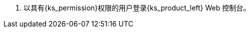 // :ks_include_id: 541b15e404b44af589125a703978271e
. 以具有pass:a,q[{ks_permission}]权限的用户登录{ks_product_left} Web 控制台。
